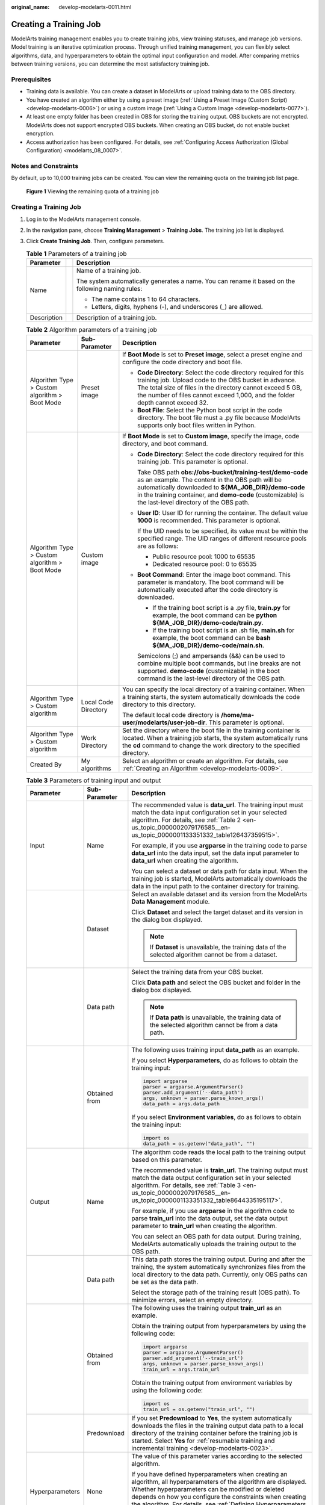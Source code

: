 :original_name: develop-modelarts-0011.html

.. _develop-modelarts-0011:

Creating a Training Job
=======================

ModelArts training management enables you to create training jobs, view training statuses, and manage job versions. Model training is an iterative optimization process. Through unified training management, you can flexibly select algorithms, data, and hyperparameters to obtain the optimal input configuration and model. After comparing metrics between training versions, you can determine the most satisfactory training job.

Prerequisites
-------------

-  Training data is available. You can create a dataset in ModelArts or upload training data to the OBS directory.
-  You have created an algorithm either by using a preset image (:ref:`Using a Preset Image (Custom Script) <develop-modelarts-0006>`) or using a custom image (:ref:`Using a Custom Image <develop-modelarts-0077>`).
-  At least one empty folder has been created in OBS for storing the training output. OBS buckets are not encrypted. ModelArts does not support encrypted OBS buckets. When creating an OBS bucket, do not enable bucket encryption.
-  Access authorization has been configured. For details, see :ref:`Configuring Access Authorization (Global Configuration) <modelarts_08_0007>`.

Notes and Constraints
---------------------

By default, up to 10,000 training jobs can be created. You can view the remaining quota on the training job list page.


.. figure:: /_static/images/en-us_image_0000002342008896.png
   :alt: **Figure 1** Viewing the remaining quota of a training job

   **Figure 1** Viewing the remaining quota of a training job


Creating a Training Job
-----------------------

#. Log in to the ModelArts management console.
#. In the navigation pane, choose **Training Management** > **Training Jobs**. The training job list is displayed.
#. Click **Create Training Job**. Then, configure parameters.

   .. table:: **Table 1** Parameters of a training job

      +-----------------------+-----------------------+---------------------------------------------------------------------------------------------------+
      | Parameter             |                       | Description                                                                                       |
      +=======================+=======================+===================================================================================================+
      | Name                  |                       | Name of a training job.                                                                           |
      |                       |                       |                                                                                                   |
      |                       |                       | The system automatically generates a name. You can rename it based on the following naming rules: |
      |                       |                       |                                                                                                   |
      |                       |                       | -  The name contains 1 to 64 characters.                                                          |
      |                       |                       | -  Letters, digits, hyphens (-), and underscores (_) are allowed.                                 |
      +-----------------------+-----------------------+---------------------------------------------------------------------------------------------------+
      | Description           |                       | Description of a training job.                                                                    |
      +-----------------------+-----------------------+---------------------------------------------------------------------------------------------------+

   .. table:: **Table 2** Algorithm parameters of a training job

      +-----------------------------------------------+-----------------------+-----------------------------------------------------------------------------------------------------------------------------------------------------------------------------------------------------------------------------------------------------------------------------------+
      | Parameter                                     | Sub-Parameter         | Description                                                                                                                                                                                                                                                                       |
      +===============================================+=======================+===================================================================================================================================================================================================================================================================================+
      | Algorithm Type > Custom algorithm > Boot Mode | Preset image          | If **Boot Mode** is set to **Preset image**, select a preset engine and configure the code directory and boot file.                                                                                                                                                               |
      |                                               |                       |                                                                                                                                                                                                                                                                                   |
      |                                               |                       | -  **Code Directory**: Select the code directory required for this training job. Upload code to the OBS bucket in advance. The total size of files in the directory cannot exceed 5 GB, the number of files cannot exceed 1,000, and the folder depth cannot exceed 32.           |
      |                                               |                       | -  **Boot File**: Select the Python boot script in the code directory. The boot file must a .py file because ModelArts supports only boot files written in Python.                                                                                                                |
      +-----------------------------------------------+-----------------------+-----------------------------------------------------------------------------------------------------------------------------------------------------------------------------------------------------------------------------------------------------------------------------------+
      | Algorithm Type > Custom algorithm > Boot Mode | Custom image          | If **Boot Mode** is set to **Custom image**, specify the image, code directory, and boot command.                                                                                                                                                                                 |
      |                                               |                       |                                                                                                                                                                                                                                                                                   |
      |                                               |                       | -  **Code Directory**: Select the code directory required for this training job. This parameter is optional.                                                                                                                                                                      |
      |                                               |                       |                                                                                                                                                                                                                                                                                   |
      |                                               |                       |    Take OBS path **obs://obs-bucket/training-test/demo-code** as an example. The content in the OBS path will be automatically downloaded to **${MA_JOB_DIR}/demo-code** in the training container, and **demo-code** (customizable) is the last-level directory of the OBS path. |
      |                                               |                       |                                                                                                                                                                                                                                                                                   |
      |                                               |                       | -  **User ID**: User ID for running the container. The default value **1000** is recommended. This parameter is optional.                                                                                                                                                         |
      |                                               |                       |                                                                                                                                                                                                                                                                                   |
      |                                               |                       |    If the UID needs to be specified, its value must be within the specified range. The UID ranges of different resource pools are as follows:                                                                                                                                     |
      |                                               |                       |                                                                                                                                                                                                                                                                                   |
      |                                               |                       |    -  Public resource pool: 1000 to 65535                                                                                                                                                                                                                                         |
      |                                               |                       |    -  Dedicated resource pool: 0 to 65535                                                                                                                                                                                                                                         |
      |                                               |                       |                                                                                                                                                                                                                                                                                   |
      |                                               |                       | -  **Boot Command**: Enter the image boot command. This parameter is mandatory. The boot command will be automatically executed after the code directory is downloaded.                                                                                                           |
      |                                               |                       |                                                                                                                                                                                                                                                                                   |
      |                                               |                       |    -  If the training boot script is a .py file, **train.py** for example, the boot command can be **python ${MA_JOB_DIR}/demo-code/train.py**.                                                                                                                                   |
      |                                               |                       |    -  If the training boot script is an .sh file, **main.sh** for example, the boot command can be **bash ${MA_JOB_DIR}/demo-code/main.sh**.                                                                                                                                      |
      |                                               |                       |                                                                                                                                                                                                                                                                                   |
      |                                               |                       |    Semicolons (;) and ampersands (&&) can be used to combine multiple boot commands, but line breaks are not supported. **demo-code** (customizable) in the boot command is the last-level directory of the OBS path.                                                             |
      +-----------------------------------------------+-----------------------+-----------------------------------------------------------------------------------------------------------------------------------------------------------------------------------------------------------------------------------------------------------------------------------+
      | Algorithm Type > Custom algorithm             | Local Code Directory  | You can specify the local directory of a training container. When a training starts, the system automatically downloads the code directory to this directory.                                                                                                                     |
      |                                               |                       |                                                                                                                                                                                                                                                                                   |
      |                                               |                       | The default local code directory is **/home/ma-user/modelarts/user-job-dir**. This parameter is optional.                                                                                                                                                                         |
      +-----------------------------------------------+-----------------------+-----------------------------------------------------------------------------------------------------------------------------------------------------------------------------------------------------------------------------------------------------------------------------------+
      | Algorithm Type > Custom algorithm             | Work Directory        | Set the directory where the boot file in the training container is located. When a training job starts, the system automatically runs the **cd** command to change the work directory to the specified directory.                                                                 |
      +-----------------------------------------------+-----------------------+-----------------------------------------------------------------------------------------------------------------------------------------------------------------------------------------------------------------------------------------------------------------------------------+
      | Created By                                    | My algorithms         | Select an algorithm or create an algorithm. For details, see :ref:`Creating an Algorithm <develop-modelarts-0009>`.                                                                                                                                                               |
      +-----------------------------------------------+-----------------------+-----------------------------------------------------------------------------------------------------------------------------------------------------------------------------------------------------------------------------------------------------------------------------------+

   .. table:: **Table 3** Parameters of training input and output

      +-----------------------+-----------------------+-------------------------------------------------------------------------------------------------------------------------------------------------------------------------------------------------------------------------------------------------------------------------------------------------------------------------------------------------------------------------------------------------------------------+
      | Parameter             | Sub-Parameter         | Description                                                                                                                                                                                                                                                                                                                                                                                                       |
      +=======================+=======================+===================================================================================================================================================================================================================================================================================================================================================================================================================+
      | Input                 | Name                  | The recommended value is **data_url**. The training input must match the data input configuration set in your selected algorithm. For details, see :ref:`Table 2 <en-us_topic_0000002079176585__en-us_topic_0000001133351332_table126437359515>`.                                                                                                                                                                 |
      |                       |                       |                                                                                                                                                                                                                                                                                                                                                                                                                   |
      |                       |                       | For example, if you use **argparse** in the training code to parse **data_url** into the data input, set the data input parameter to **data_url** when creating the algorithm.                                                                                                                                                                                                                                    |
      |                       |                       |                                                                                                                                                                                                                                                                                                                                                                                                                   |
      |                       |                       | You can select a dataset or data path for data input. When the training job is started, ModelArts automatically downloads the data in the input path to the container directory for training.                                                                                                                                                                                                                     |
      +-----------------------+-----------------------+-------------------------------------------------------------------------------------------------------------------------------------------------------------------------------------------------------------------------------------------------------------------------------------------------------------------------------------------------------------------------------------------------------------------+
      |                       | Dataset               | Select an available dataset and its version from the ModelArts **Data Management** module.                                                                                                                                                                                                                                                                                                                        |
      |                       |                       |                                                                                                                                                                                                                                                                                                                                                                                                                   |
      |                       |                       | Click **Dataset** and select the target dataset and its version in the dialog box displayed.                                                                                                                                                                                                                                                                                                                      |
      |                       |                       |                                                                                                                                                                                                                                                                                                                                                                                                                   |
      |                       |                       | .. note::                                                                                                                                                                                                                                                                                                                                                                                                         |
      |                       |                       |                                                                                                                                                                                                                                                                                                                                                                                                                   |
      |                       |                       |    If **Dataset** is unavailable, the training data of the selected algorithm cannot be from a dataset.                                                                                                                                                                                                                                                                                                           |
      +-----------------------+-----------------------+-------------------------------------------------------------------------------------------------------------------------------------------------------------------------------------------------------------------------------------------------------------------------------------------------------------------------------------------------------------------------------------------------------------------+
      |                       | Data path             | Select the training data from your OBS bucket.                                                                                                                                                                                                                                                                                                                                                                    |
      |                       |                       |                                                                                                                                                                                                                                                                                                                                                                                                                   |
      |                       |                       | Click **Data path** and select the OBS bucket and folder in the dialog box displayed.                                                                                                                                                                                                                                                                                                                             |
      |                       |                       |                                                                                                                                                                                                                                                                                                                                                                                                                   |
      |                       |                       | .. note::                                                                                                                                                                                                                                                                                                                                                                                                         |
      |                       |                       |                                                                                                                                                                                                                                                                                                                                                                                                                   |
      |                       |                       |    If **Data path** is unavailable, the training data of the selected algorithm cannot be from a data path.                                                                                                                                                                                                                                                                                                       |
      +-----------------------+-----------------------+-------------------------------------------------------------------------------------------------------------------------------------------------------------------------------------------------------------------------------------------------------------------------------------------------------------------------------------------------------------------------------------------------------------------+
      |                       | Obtained from         | The following uses training input **data_path** as an example.                                                                                                                                                                                                                                                                                                                                                    |
      |                       |                       |                                                                                                                                                                                                                                                                                                                                                                                                                   |
      |                       |                       | If you select **Hyperparameters**, do as follows to obtain the training input:                                                                                                                                                                                                                                                                                                                                    |
      |                       |                       |                                                                                                                                                                                                                                                                                                                                                                                                                   |
      |                       |                       | .. code-block::                                                                                                                                                                                                                                                                                                                                                                                                   |
      |                       |                       |                                                                                                                                                                                                                                                                                                                                                                                                                   |
      |                       |                       |    import argparse                                                                                                                                                                                                                                                                                                                                                                                                |
      |                       |                       |    parser = argparse.ArgumentParser()                                                                                                                                                                                                                                                                                                                                                                             |
      |                       |                       |    parser.add_argument('--data_path')                                                                                                                                                                                                                                                                                                                                                                             |
      |                       |                       |    args, unknown = parser.parse_known_args()                                                                                                                                                                                                                                                                                                                                                                      |
      |                       |                       |    data_path = args.data_path                                                                                                                                                                                                                                                                                                                                                                                     |
      |                       |                       |                                                                                                                                                                                                                                                                                                                                                                                                                   |
      |                       |                       | If you select **Environment variables**, do as follows to obtain the training input:                                                                                                                                                                                                                                                                                                                              |
      |                       |                       |                                                                                                                                                                                                                                                                                                                                                                                                                   |
      |                       |                       | .. code-block::                                                                                                                                                                                                                                                                                                                                                                                                   |
      |                       |                       |                                                                                                                                                                                                                                                                                                                                                                                                                   |
      |                       |                       |    import os                                                                                                                                                                                                                                                                                                                                                                                                      |
      |                       |                       |    data_path = os.getenv("data_path", "")                                                                                                                                                                                                                                                                                                                                                                         |
      +-----------------------+-----------------------+-------------------------------------------------------------------------------------------------------------------------------------------------------------------------------------------------------------------------------------------------------------------------------------------------------------------------------------------------------------------------------------------------------------------+
      | Output                | Name                  | The algorithm code reads the local path to the training output based on this parameter.                                                                                                                                                                                                                                                                                                                           |
      |                       |                       |                                                                                                                                                                                                                                                                                                                                                                                                                   |
      |                       |                       | The recommended value is **train_url**. The training output must match the data output configuration set in your selected algorithm. For details, see :ref:`Table 3 <en-us_topic_0000002079176585__en-us_topic_0000001133351332_table8644335195117>`.                                                                                                                                                             |
      |                       |                       |                                                                                                                                                                                                                                                                                                                                                                                                                   |
      |                       |                       | For example, if you use **argparse** in the algorithm code to parse **train_url** into the data output, set the data output parameter to **train_url** when creating the algorithm.                                                                                                                                                                                                                               |
      |                       |                       |                                                                                                                                                                                                                                                                                                                                                                                                                   |
      |                       |                       | You can select an OBS path for data output. During training, ModelArts automatically uploads the training output to the OBS path.                                                                                                                                                                                                                                                                                 |
      +-----------------------+-----------------------+-------------------------------------------------------------------------------------------------------------------------------------------------------------------------------------------------------------------------------------------------------------------------------------------------------------------------------------------------------------------------------------------------------------------+
      |                       | Data path             | This data path stores the training output. During and after the training, the system automatically synchronizes files from the local directory to the data path. Currently, only OBS paths can be set as the data path.                                                                                                                                                                                           |
      |                       |                       |                                                                                                                                                                                                                                                                                                                                                                                                                   |
      |                       |                       | Select the storage path of the training result (OBS path). To minimize errors, select an empty directory.                                                                                                                                                                                                                                                                                                         |
      +-----------------------+-----------------------+-------------------------------------------------------------------------------------------------------------------------------------------------------------------------------------------------------------------------------------------------------------------------------------------------------------------------------------------------------------------------------------------------------------------+
      |                       | Obtained from         | The following uses the training output **train_url** as an example.                                                                                                                                                                                                                                                                                                                                               |
      |                       |                       |                                                                                                                                                                                                                                                                                                                                                                                                                   |
      |                       |                       | Obtain the training output from hyperparameters by using the following code:                                                                                                                                                                                                                                                                                                                                      |
      |                       |                       |                                                                                                                                                                                                                                                                                                                                                                                                                   |
      |                       |                       | .. code-block::                                                                                                                                                                                                                                                                                                                                                                                                   |
      |                       |                       |                                                                                                                                                                                                                                                                                                                                                                                                                   |
      |                       |                       |    import argparse                                                                                                                                                                                                                                                                                                                                                                                                |
      |                       |                       |    parser = argparse.ArgumentParser()                                                                                                                                                                                                                                                                                                                                                                             |
      |                       |                       |    parser.add_argument('--train_url')                                                                                                                                                                                                                                                                                                                                                                             |
      |                       |                       |    args, unknown = parser.parse_known_args()                                                                                                                                                                                                                                                                                                                                                                      |
      |                       |                       |    train_url = args.train_url                                                                                                                                                                                                                                                                                                                                                                                     |
      |                       |                       |                                                                                                                                                                                                                                                                                                                                                                                                                   |
      |                       |                       | Obtain the training output from environment variables by using the following code:                                                                                                                                                                                                                                                                                                                                |
      |                       |                       |                                                                                                                                                                                                                                                                                                                                                                                                                   |
      |                       |                       | .. code-block::                                                                                                                                                                                                                                                                                                                                                                                                   |
      |                       |                       |                                                                                                                                                                                                                                                                                                                                                                                                                   |
      |                       |                       |    import os                                                                                                                                                                                                                                                                                                                                                                                                      |
      |                       |                       |    train_url = os.getenv("train_url", "")                                                                                                                                                                                                                                                                                                                                                                         |
      +-----------------------+-----------------------+-------------------------------------------------------------------------------------------------------------------------------------------------------------------------------------------------------------------------------------------------------------------------------------------------------------------------------------------------------------------------------------------------------------------+
      |                       | Predownload           | If you set **Predownload** to **Yes**, the system automatically downloads the files in the training output data path to a local directory of the training container before the training job is started. Select **Yes** for :ref:`resumable training and incremental training <develop-modelarts-0023>`.                                                                                                           |
      +-----------------------+-----------------------+-------------------------------------------------------------------------------------------------------------------------------------------------------------------------------------------------------------------------------------------------------------------------------------------------------------------------------------------------------------------------------------------------------------------+
      | Hyperparameters       | None                  | The value of this parameter varies according to the selected algorithm.                                                                                                                                                                                                                                                                                                                                           |
      |                       |                       |                                                                                                                                                                                                                                                                                                                                                                                                                   |
      |                       |                       | If you have defined hyperparameters when creating an algorithm, all hyperparameters of the algorithm are displayed. Whether hyperparameters can be modified or deleted depends on how you configure the constraints when creating the algorithm. For details, see :ref:`Defining Hyperparameters <en-us_topic_0000002079176585__en-us_topic_0000001133351332_en-us_topic_0000001071986951_section1883311313516>`. |
      +-----------------------+-----------------------+-------------------------------------------------------------------------------------------------------------------------------------------------------------------------------------------------------------------------------------------------------------------------------------------------------------------------------------------------------------------------------------------------------------------+
      | Environment Variable  | None                  | Environment variables, which you can add as required. For details about the environment variables preset in the training container, see :ref:`Viewing Environment Variables of a Training Container <develop-modelarts-0104>`.                                                                                                                                                                                    |
      +-----------------------+-----------------------+-------------------------------------------------------------------------------------------------------------------------------------------------------------------------------------------------------------------------------------------------------------------------------------------------------------------------------------------------------------------------------------------------------------------+
      | Auto Restart          | None                  | Number of retries for a failed training job. If this parameter is enabled, a failed training job will be automatically re-delivered and run. On the training job details page, you can view the number of retries for a failed training job.                                                                                                                                                                      |
      |                       |                       |                                                                                                                                                                                                                                                                                                                                                                                                                   |
      |                       |                       | -  This function is disabled by default.                                                                                                                                                                                                                                                                                                                                                                          |
      |                       |                       | -  If you enable this function, set the number of retries. The value ranges from 1 to 3 and cannot be changed.                                                                                                                                                                                                                                                                                                    |
      +-----------------------+-----------------------+-------------------------------------------------------------------------------------------------------------------------------------------------------------------------------------------------------------------------------------------------------------------------------------------------------------------------------------------------------------------------------------------------------------------+

   .. note::

      The training input, training output, and hyperparameters vary according to the selected algorithm.

      If the system displays a message for **Training Input**, indicating there is no input channel for the selected algorithm, you do not need to set data input on this page.

      If the system displays a message for **Training Output**, indicating there is no output channel for the selected algorithm, you do not need to set data output on this page.

      If the system displays a message for **Hyperparameters**, indicating the selected algorithm does not support custom hyperparameters, you do not need to set hyperparameters on this page.

#. Select an instance flavor. The value range of the training parameters is consistent with the constraints of existing algorithms.

   .. table:: **Table 4** Resource parameters

      +-----------------------------------+---------------------------------------------------------------------------------------------------------------------------------------------------------------------------------------------------------------------------------------------------------------------------------------------------------------------------------------------------------------------------------------------------------+
      | Parameter                         | Description                                                                                                                                                                                                                                                                                                                                                                                             |
      +===================================+=========================================================================================================================================================================================================================================================================================================================================================================================================+
      | Resource Pool                     | Select resource pools for the job. Public and dedicated resource pools are available for you to select.                                                                                                                                                                                                                                                                                                 |
      |                                   |                                                                                                                                                                                                                                                                                                                                                                                                         |
      |                                   | If you select a dedicated resource pool, you can view details about the pool. If the number of available cards of this pool is insufficient, jobs may need to be queued. In this case, use another resource pool or reduce the number of cards required.                                                                                                                                                |
      |                                   |                                                                                                                                                                                                                                                                                                                                                                                                         |
      |                                   | .. note::                                                                                                                                                                                                                                                                                                                                                                                               |
      |                                   |                                                                                                                                                                                                                                                                                                                                                                                                         |
      |                                   |    Dedicated resource pools can be accessed to your VPCs and subnets. For details, see :ref:`(Optional) Interconnecting a VPC with a ModelArts Network <en-us_topic_0000002043020048__section1473914311415>`.                                                                                                                                                                                           |
      |                                   |                                                                                                                                                                                                                                                                                                                                                                                                         |
      |                                   |    If you want to change the VPC accessible to your dedicated resource pool, see :ref:`(Optional) Interconnecting a VPC with a ModelArts Network <en-us_topic_0000002043020048__section1473914311415>`.                                                                                                                                                                                                 |
      +-----------------------------------+---------------------------------------------------------------------------------------------------------------------------------------------------------------------------------------------------------------------------------------------------------------------------------------------------------------------------------------------------------------------------------------------------------+
      | Resource Type                     | Select CPU or GPU as needed. Set this parameter based on the resource type specified in your training code.                                                                                                                                                                                                                                                                                             |
      +-----------------------------------+---------------------------------------------------------------------------------------------------------------------------------------------------------------------------------------------------------------------------------------------------------------------------------------------------------------------------------------------------------------------------------------------------------+
      | Specifications                    | Select a resource flavor based on the resource type. If the type of resources to be used has been specified in your training code, only the options that comply with the constraints of the selected algorithm are available for you to choose. For example, if **GPU** is selected in the training code but you select **CPU** here, the training may fail.                                            |
      |                                   |                                                                                                                                                                                                                                                                                                                                                                                                         |
      |                                   | During training, ModelArts will mount NVME SSDs to the **/cache** directory. You can use this directory to store temporary files. The data disk size varies depending on the resource type. To prevent insufficient memory during training, click **Check Input Size** to check whether the disk size of selected instance flavor is sufficient for the input size.                                     |
      +-----------------------------------+---------------------------------------------------------------------------------------------------------------------------------------------------------------------------------------------------------------------------------------------------------------------------------------------------------------------------------------------------------------------------------------------------------+
      | Compute Nodes                     | Set the number of compute nodes. The default value is **1**.                                                                                                                                                                                                                                                                                                                                            |
      +-----------------------------------+---------------------------------------------------------------------------------------------------------------------------------------------------------------------------------------------------------------------------------------------------------------------------------------------------------------------------------------------------------------------------------------------------------+
      | Job Priority                      | When using a new-version dedicated resource pool, you can set the priority of a training job. The value ranges from 1 to 3. The default priority is **1**, and the highest priority is **3**. By default, the job priority can be set to **1** or **2**. After the permission to :ref:`set the highest job priority <develop-modelarts-0082>` is configured, the priority can be set to **1** to **3**. |
      |                                   |                                                                                                                                                                                                                                                                                                                                                                                                         |
      |                                   | You can change the priority of a pending job.                                                                                                                                                                                                                                                                                                                                                           |
      +-----------------------------------+---------------------------------------------------------------------------------------------------------------------------------------------------------------------------------------------------------------------------------------------------------------------------------------------------------------------------------------------------------------------------------------------------------+
      | SFS Turbo                         | When a dedicated resource pool is used for training, multiple SFS Turbo file systems can be mounted for one training job.                                                                                                                                                                                                                                                                               |
      |                                   |                                                                                                                                                                                                                                                                                                                                                                                                         |
      |                                   | -  **Name**: SFS Turbo name                                                                                                                                                                                                                                                                                                                                                                             |
      |                                   | -  **Server Path**: SFS Turbo directory                                                                                                                                                                                                                                                                                                                                                                 |
      |                                   | -  **Local Path**: mounting path of the SFS Turbo directory in the training job                                                                                                                                                                                                                                                                                                                         |
      |                                   |                                                                                                                                                                                                                                                                                                                                                                                                         |
      |                                   | A file system can be mounted only once and to only one path. Each mount path must be unique. A maximum of 8 disks can be mounted to a training job.                                                                                                                                                                                                                                                     |
      |                                   |                                                                                                                                                                                                                                                                                                                                                                                                         |
      |                                   | .. note::                                                                                                                                                                                                                                                                                                                                                                                               |
      |                                   |                                                                                                                                                                                                                                                                                                                                                                                                         |
      |                                   |    -  Before mounting an SFS Turbo file system to a training job, configure the VPC and subnet where SFS Turbo is deployed to be accessible in the dedicated resource pool. For details, see .                                                                                                                                                                                                          |
      |                                   |    -  The mounting path cannot be a **/** directory or a default mounting path, such as **/cache** and **/home/ma-user/modelarts**.                                                                                                                                                                                                                                                                     |
      +-----------------------------------+---------------------------------------------------------------------------------------------------------------------------------------------------------------------------------------------------------------------------------------------------------------------------------------------------------------------------------------------------------------------------------------------------------+
      | Parallel File System              | An OBS parallel file system can be mounted to a training job to store training data. Click **Add Mount Configuration** and set the following parameters:                                                                                                                                                                                                                                                |
      |                                   |                                                                                                                                                                                                                                                                                                                                                                                                         |
      |                                   | -  **Storage Configuration**: Select a parallel file system.                                                                                                                                                                                                                                                                                                                                            |
      |                                   | -  **Mount Path**: Enter the cloud mounting path in the training container.                                                                                                                                                                                                                                                                                                                             |
      +-----------------------------------+---------------------------------------------------------------------------------------------------------------------------------------------------------------------------------------------------------------------------------------------------------------------------------------------------------------------------------------------------------------------------------------------------------+
      | Persistent Log Saving             | If you select CPU or GPU flavors, **Persistent Log Saving** is available for you to set.                                                                                                                                                                                                                                                                                                                |
      |                                   |                                                                                                                                                                                                                                                                                                                                                                                                         |
      |                                   | This function is disabled by default. ModelArts automatically stores the logs for 30 days. You can download all logs on the job details page.                                                                                                                                                                                                                                                           |
      |                                   |                                                                                                                                                                                                                                                                                                                                                                                                         |
      |                                   | After this function is enabled, select an empty OBS path for storing training logs. Ensure that you have read and write permissions to the selected OBS directory.                                                                                                                                                                                                                                      |
      +-----------------------------------+---------------------------------------------------------------------------------------------------------------------------------------------------------------------------------------------------------------------------------------------------------------------------------------------------------------------------------------------------------------------------------------------------------+
      | Auto Stop                         | -  After this parameter is enabled and the auto stop time is set, a training job automatically stops at the specified time.                                                                                                                                                                                                                                                                             |
      |                                   | -  If this function is disabled, a training job will continue to run.                                                                                                                                                                                                                                                                                                                                   |
      |                                   | -  The options are **1hour**, **2hours**, **4hours**, **6hours**, and **Customization** (1 hour to 72 hours).                                                                                                                                                                                                                                                                                           |
      +-----------------------------------+---------------------------------------------------------------------------------------------------------------------------------------------------------------------------------------------------------------------------------------------------------------------------------------------------------------------------------------------------------------------------------------------------------+

5. Click **Submit** to create the training job.

   A training job generally runs for a period of time. To view the real-time status and basic information of a training job, switch to the training job list.

   -  In the training job list, **Status** of the newly created training job is **Pending**.
   -  When the status of a training job changes to **Completed**, the training job is complete, and the generated model is stored in the corresponding training output path.
   -  If the status is **Failed** or **Abnormal**, click the job name to go to the job details page and view logs for troubleshooting. For details, see :ref:`Training Job Details <develop-modelarts-0013>`.
